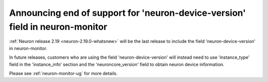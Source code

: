 .. post:: June 28, 2024
    :language: en
    :tags: announce-eos-neuron-device-version, neuron-device-version

.. _announce-eos-neuron-device-version:

Announcing end of support for 'neuron-device-version' field in neuron-monitor
-------------------------------------------------------------------------------

:ref:`Neuron release 2.19 <neuron-2.19.0-whatsnew>` will be the last release to include the field 'neuron-device-version' in neuron-monitor.

In future releases, customers who are using the field 'neuron-device-version' will instead need to use 'instance_type' field in the 'instance_info' section and the 'neuroncore_version' field to obtain neuron device information.

Please see :ref:`neuron-monitor-ug` for more details.
